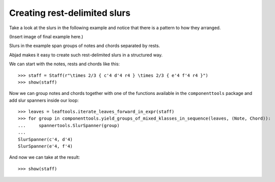 Creating rest-delimited slurs
=============================

Take a look at the slurs in the following example and notice that 
there is a pattern to how they arranged.

(Insert image of final example here.)

Slurs in the example span groups of notes and chords separated by rests.

Abjad makes it easy to create such rest-delimited slurs in a structured way.

We can start with the notes, rests and chords like this:

::

   >>> staff = Staff(r"\times 2/3 { c'4 d'4 r4 } \times 2/3 { e'4 f'4 r4 }")
   >>> show(staff)

.. image:: images/index-1.png


Now we can group notes and chords together with one of the functions
available in the ``componenttools`` package and add slur spanners inside
our loop:

::

   >>> leaves = leaftools.iterate_leaves_forward_in_expr(staff)
   >>> for group in componenttools.yield_groups_of_mixed_klasses_in_sequence(leaves, (Note, Chord)):
   ...     spannertools.SlurSpanner(group)
   ... 
   SlurSpanner(c'4, d'4)
   SlurSpanner(e'4, f'4)


And now we can take at the result:

::

   >>> show(staff)

.. image:: images/index-2.png

